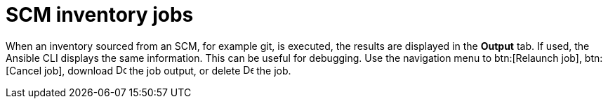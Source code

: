 [id="controller-scm-inventory-jobs"]

= SCM inventory jobs

When an inventory sourced from an SCM, for example git, is executed, the results are displayed in the *Output* tab. 
If used, the Ansible CLI displays the same information. This can be useful for debugging.
Use the navigation menu to btn:[Relaunch job], btn:[Cancel job], download image:download.png[Download,15,15] the job output, or delete image:delete-button.png[Delete,15,15] the job.

//image::ug-results-for-scm-job.png[Results for SCM job]
